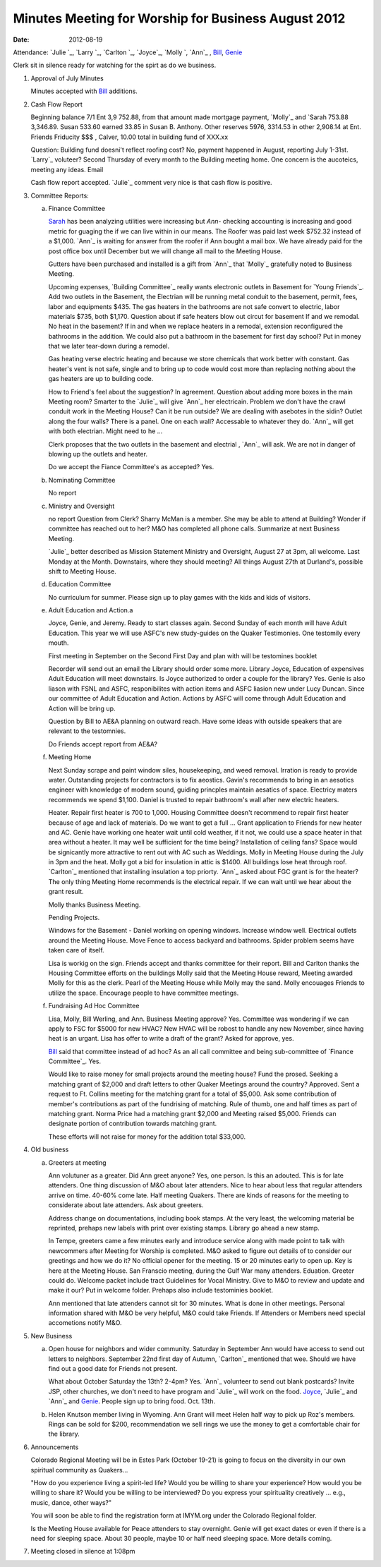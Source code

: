 ====================================================
Minutes Meeting for Worship for Business August 2012
====================================================
:Date: $Date: 2012-08-19 11:26:48 +0000 (Sun, 15 Jul 2012) $

Attendance: `Julie `_, `Larry `_, `Carlton `_, `Joyce`_, `Molly `, 
`Ann`_ , `Bill`_, `Genie`_  

Clerk sit in silence ready for watching for the spirt as do we business.

1. Approval of July Minutes

   Minutes accepted with `Bill`_ additions.

2. Cash Flow Report

   Beginning balance 7/1 Ent 3,9  752.88, from that amount made mortgage
   payment, `Molly`_ and `Sarah 753.88 3,346.89. Susan 533.60 earned 
   33.85 in Susan B. Anthony. Other reserves 5976, 3314.53 in other 2,908.14 at
   Ent. Friends Friducity $$$ , Calver, 10.00 total in building fund of XXX.xx

   Question: Building fund doesni't reflect roofing cost? No, payment happened
   in August, reporting July 1-31st. `Larry`_ voluteer? Second Thursday of every
   month to the Building meeting home. One concern is the aucoteics, meeting
   any ideas. Email  

   Cash flow report accepted. `Julie`_ comment very nice is that cash flow is
   positive. 

3. Committee Reports:

   a. Finance Committee

      `Sarah`_ has been analyzing utilities were increasing but `Ann`- checking 
      accounting is increasing and good metric for guaging the if we can live
      within in our means. The Roofer was paid last week $752.32 instead of a 
      $1,000. `Ann`_ is waiting for answer from the roofer if Ann bought a 
      mail box. We have already paid for the post office box until December but 
      we will change all mail to the Meeting House. 

      Gutters have been purchased and installed is a gift from `Ann`_ that `Molly`_
      gratefully noted to Business Meeting. 

      Upcoming expenses, `Building Committee`_ really wants electronic outlets in
      Basement for `Young Friends`_. Add two outlets in the Basement, the Electrian
      will be running metal conduit to the basement, permit, fees, labor and 
      equipments $435. The gas heaters in the bathrooms are not safe convert to
      electric, labor materials $735, both $1,170. Question about if safe heaters
      blow out circut for basement If and we remodal. No heat in the basement?
      If in and when we replace heaters in a remodal, extension reconfigured the
      bathrooms in the addition. We could also put a bathroom in the basement
      for first day school? Put in money that we later tear-down during a remodel. 

      Gas heating verse electric heating and because we store chemicals that work
      better with constant. Gas heater's vent is not safe, single and to bring up
      to code would cost more than replacing nothing about the gas heaters are 
      up to building code.

      How to Friend's feel about the suggestion? In agreement. Question about adding
      more boxes in the main Meeting room? Smarter to the `Julie`_ will give `Ann`_ her
      electricain. Problem we don't have the crawl conduit work in the Meeting House?
      Can it be run outside? We are dealing with asebotes in the sidin? Outlet along
      the four walls? There is a panel. One on each wall? Accessable to whatever they
      do. `Ann`_ will get with both electrian. Might need to he ...

      Clerk proposes that the two outlets in the basement and electrial , `Ann`_ will
      ask. We are not in danger of blowing up the outlets and heater.  

      Do we accept the Fiance Committee's as accepted? Yes.
				
   b. Nominating Committee
   
      No report

   c. Ministry and Oversight
   
      no report
      Question from Clerk? Sharry McMan is a member. She may be able to attend at 
      Building? Wonder if committee has reached out to her? M&O has completed all
      phone calls. Summarize at next Business Meeting. 

      `Julie`_ better described as Mission Statement Ministry and Oversight, 
      August 27 at 3pm, all 
      welcome. Last Monday at the Month. Downstairs, where they should meeting? 
      All things August 27th at Durland's, possible shift to Meeting House.
      

   d. Education Committee
   
      No curriculum for summer.  Please sign up to play 
      games with the kids and kids of visitors.

   e. Adult Education and Action.a
 
      Joyce, Genie, and Jeremy. Ready to start classes again. Second
      Sunday of each month will have Adult Education. This year we 
      will use ASFC's new study-guides on the Quaker Testimonies. 
      One testomily every mouth. 

      First meeting in September on the Second First Day and plan
      with will be testomines booklet 
       
      Recorder will send out an email the Library should order some more.
      Library Joyce, Education of expensives Adult Education will meet
      downstairs. Is Joyce authorized to order a couple for the library?
      Yes. Genie is also liason with FSNL and ASFC, responibilites 
      with action items and ASFC liasion new under Lucy Duncan. Since our
      committee of Adult Education and Action. Actions by ASFC will come
      through Adult Education and Action will be bring up.

      Question by Bill to AE&A planning on outward reach. Have some 
      ideas with outside speakers that are relevant to the testomnies.
  
      Do Friends accept report from AE&A?  

   f. Meeting Home

      Next Sunday scrape and paint window siles, housekeeping, and weed 
      removal. Irration is ready to provide water. Outstanding projects
      for contractors is to fix aeostics. Gavin's recommends to bring
      in an aesotics engineer with knowledge of modern sound, guiding 
      princples maintain aesatics of space. Electricy maters recommends
      we spend $1,100. Daniel is trusted to repair bathroom's wall after
      new electric heaters. 

      Heater. Repair first heater is 700 to 1,000. Housing Committee 
      doesn't recommend to repair first heater because of age and lack 
      of materials. Do we want to get a full ... Grant application 
      to Friends for new heater and AC. Genie have working one heater
      wait until cold weather, if it not, we could use a space heater in that
      area without a heater. It may well be sufficient for the time being?
      Installation of ceiling fans? Space would be signicantly more attractive
      to rent out with AC such as Weddings. Molly in Meeting House during the 
      July in 3pm and the heat. Molly got a bid for insulation in attic is 
      $1400. All buildings lose heat through roof. `Carlton`_  mentioned
      that installing insulation a top priorty. `Ann`_ asked about FGC grant
      is for the heater? The only thing Meeting Home recommends is the 
      electrical repair. If we can wait until we hear about the grant result.
     
      Molly thanks Business Meeting.  

      Pending Projects.

      Windows for the Basement - Daniel working on opening windows. Increase 
      window well. Electrical outlets around the Meeting House. Move Fence to 
      access backyard and bathrooms. Spider problem seems have taken care of 
      itself.

      Lisa is workig on the sign. Friends accept and thanks committee for their
      report. Bill and Carlton thanks the Housing Committee efforts on the buildings
      Molly said that the Meeting House reward, Meeting awarded Molly for this as
      the clerk. Pearl of the Meeting House while Molly may the sand. Molly encouages
      Friends to utilize the space. Encourage people to have committee meetings.
	
   f. Fundraising Ad Hoc Committee

      Lisa, Molly, Bill Werling, and Ann. Business Meeting approve? Yes. Committee
      was wondering if we can apply to FSC for $5000 for new HVAC? New HVAC will be
      robost to handle any new November, since having heat is an urgant. Lisa has 
      offer to write a draft of the grant? Asked for approve, yes. 

      `Bill`_ said that committee instead of ad hoc? As an all call committee and being
      sub-committee of `Finance Committee`_. Yes.

      Would like to raise money for small projects around the meeting house? Fund the 
      prosed. Seeking a matching grant of $2,000 and draft letters to other Quaker 
      Meetings around the country? Approved. Sent a request to Ft. Collins meeting for
      the matching grant for a total of $5,000. Ask some contribution of member's 
      contributions as part of the fundrising of matching. Rule of thumb, one and half
      times as part of matching grant. Norma Price had a matching grant $2,000 and 
      Meeting raised $5,000. Friends can designate portion of contribution towards
      matching grant. 

      These efforts will not raise for money for the addition total $33,000.    


4. Old business
   
   a. Greeters at meeting

      Ann volutuner as a greater. Did Ann greet anyone? Yes, one person. Is this
      an adouted. This is for late attenders. One thing discussion of M&O about
      later attenders. Nice to hear about less that regular attenders arrive on
      time. 40-60% come late. Half meeting Quakers. There are kinds of reasons
      for the meeting to considerate about late attenders. Ask about greeters.

      Address change on documentations, including book stamps. At the very
      least, the welcoming material be reprinted, prehaps new labels with 
      print over existing stamps. Library go ahead a new stamp. 

      In Tempe, greeters came a few minutes early and introduce service 
      along with made point to talk with newcommers after Meeting for 
      Worship is completed. M&O asked to figure out details of 
      to consider our greetings and how we do it? No official opener for
      the meeting. 15 or 20 minutes early to open up. Key is here at the
      Meeting House. San Franscio meeting, during the Gulf War many attenders.
      Eduation. Greeter could do. Welcome packet include tract Guidelines for
      Vocal Ministry. Give to M&O to review and update and make it our? Put 
      in welcome folder. Prehaps also include testominies booklet. 

      Ann mentioned that late attenders cannot sit for 30 minutes. What is done
      in other meetings. Personal information shared with M&O be very helpful,
      M&O could take Friends. If Attenders or Members need special accometions 
      notify M&O. 

	
5. New Business
   
   a. Open house for neighbors and wider community. Saturday in September 
      Ann would have access to send out letters to neighbors. September 
      22nd first day of Autumn, `Carlton`_ mentioned that wee.
      Should we have find out a good date for Friends not present.

      What about October Saturday the 13th? 2-4pm? Yes. `Ann`_ volunteer to 
      send out blank postcards? Invite JSP, other churches, we don't need to have
      program and `Julie`_ will work on the food. `Joyce`_, `Julie`_ and `Ann`_ 
      and `Genie`_. People sign up to bring food. Oct. 13th. 

   b. Helen Knutson member living in Wyoming. Ann Grant will meet Helen half 
      way to pick up Roz's members. Rings can be sold for $200, recommendation we
      sell rings we use the money to get a comfortable chair for the library. 

6. Announcements

   Colorado Regional Meeting will be in Estes Park (October 19-21) is going to 
   focus on the diversity in our own spiritual community as Quakers...  
  
   "How do you experience living a spirit-led life?  Would you be willing to 
   share your experience?  How would you be willing to share it? Would you 
   be willing to be interviewed?  Do you express your spirituality creatively
   ... e.g., music, dance, other ways?"
 
   You will soon be able to find the registration form at IMYM.org under the 
   Colorado Regional folder.
 
   Is the Meeting House available for Peace attenders to stay overnight. Genie
   will get exact dates or even if there is a need for sleeping space. About 
   30 people, maybe 10 or half need sleeping space. More details coming.  

7. Meeting closed in silence at 1:08pm


.. _Ann Daugherty: /Friends/AnnDaugherty/
.. _Bill: /Friends/BillDurland/
.. _Bill Durland: /Friends/BillDurland/
.. _Carlton Gamer: /Friends/CarltonGamer/
.. _Daniel: /Friends/DanielKidney/
.. _Genie: /Friends/GenieDurland/
.. _Genie Durland: /Friends/GenieDurland/
.. _Jeremy: /Friends/JeremyNelson/
.. _Jeremy Nelson: /Friends/JeremyNelson/
.. _Joyce: /Friends/JoyceDoyle/
.. _Joyce Doyle: /Friends/JoyceDoyle/
.. _Lisa: /Friends/LisaLister/
.. _Sarah: /Friends/SarahCallbeck/

